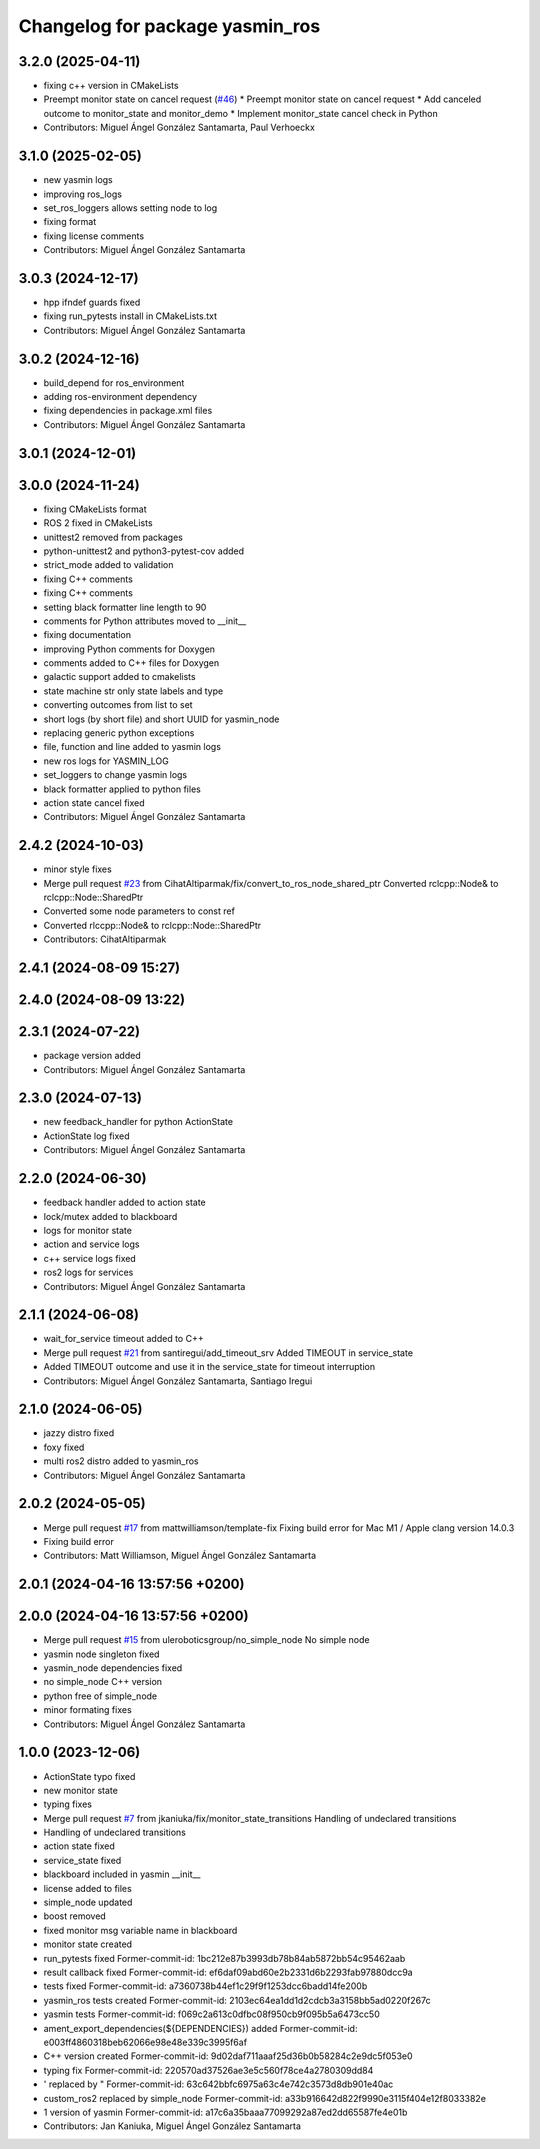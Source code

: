 ^^^^^^^^^^^^^^^^^^^^^^^^^^^^^^^^
Changelog for package yasmin_ros
^^^^^^^^^^^^^^^^^^^^^^^^^^^^^^^^


3.2.0 (2025-04-11)
------------------
* fixing c++ version in CMakeLists
* Preempt monitor state on cancel request (`#46 <https://github.com/uleroboticsgroup/yasmin/issues/46>`_)
  * Preempt monitor state on cancel request
  * Add canceled outcome to monitor_state and monitor_demo
  * Implement monitor_state cancel check in Python
* Contributors: Miguel Ángel González Santamarta, Paul Verhoeckx

3.1.0 (2025-02-05)
------------------
* new yasmin logs
* improving ros_logs
* set_ros_loggers allows setting node to log
* fixing format
* fixing license comments
* Contributors: Miguel Ángel González Santamarta

3.0.3 (2024-12-17)
------------------
* hpp ifndef guards fixed
* fixing run_pytests install in CMakeLists.txt
* Contributors: Miguel Ángel González Santamarta

3.0.2 (2024-12-16)
------------------
* build_depend for ros_environment
* adding ros-environment dependency
* fixing dependencies in package.xml files
* Contributors: Miguel Ángel González Santamarta

3.0.1 (2024-12-01)
------------------

3.0.0 (2024-11-24)
------------------
* fixing CMakeLists format
* ROS 2 fixed in CMakeLists
* unittest2 removed from packages
* python-unittest2 and python3-pytest-cov added
* strict_mode added to validation
* fixing C++ comments
* fixing C++ comments
* setting black formatter line length to 90
* comments for Python attributes moved to __init\_\_
* fixing documentation
* improving Python comments for Doxygen
* comments added to C++ files for Doxygen
* galactic support added to cmakelists
* state machine str only state labels and type
* converting outcomes from list to set
* short logs (by short file) and short UUID for yasmin_node
* replacing generic python exceptions
* file, function and line added to yasmin logs
* new ros logs for YASMIN_LOG
* set_loggers to change yasmin logs
* black formatter applied to python files
* action state cancel fixed
* Contributors: Miguel Ángel González Santamarta

2.4.2 (2024-10-03)
------------------
* minor style fixes
* Merge pull request `#23 <https://github.com/uleroboticsgroup/yasmin/issues/23>`_ from CihatAltiparmak/fix/convert_to_ros_node_shared_ptr
  Converted rclcpp::Node& to rclcpp::Node::SharedPtr
* Converted some node parameters to const ref
* Converted rlccpp::Node& to rclcpp::Node::SharedPtr
* Contributors: CihatAltiparmak

2.4.1 (2024-08-09 15:27)
------------------------

2.4.0 (2024-08-09 13:22)
------------------------

2.3.1 (2024-07-22)
------------------
* package version added
* Contributors: Miguel Ángel González Santamarta

2.3.0 (2024-07-13)
------------------
* new feedback_handler for python ActionState
* ActionState log fixed
* Contributors: Miguel Ángel González Santamarta

2.2.0 (2024-06-30)
------------------
* feedback handler added to action state
* lock/mutex added to blackboard
* logs for monitor state
* action and service logs
* c++ service logs fixed
* ros2 logs for services
* Contributors: Miguel Ángel González Santamarta

2.1.1 (2024-06-08)
------------------
* wait_for_service timeout added to C++
* Merge pull request `#21 <https://github.com/uleroboticsgroup/yasmin/issues/21>`_ from santiregui/add_timeout_srv
  Added TIMEOUT in service_state
* Added TIMEOUT outcome and use it in the service_state for timeout interruption
* Contributors: Miguel Ángel González Santamarta, Santiago Iregui

2.1.0 (2024-06-05)
------------------
* jazzy distro fixed
* foxy fixed
* multi ros2 distro added to yasmin_ros
* Contributors: Miguel Ángel González Santamarta

2.0.2 (2024-05-05)
------------------
* Merge pull request `#17 <https://github.com/uleroboticsgroup/yasmin/issues/17>`_ from mattwilliamson/template-fix
  Fixing build error for Mac M1 / Apple clang version 14.0.3
* Fixing build error
* Contributors: Matt Williamson, Miguel Ángel González Santamarta

2.0.1 (2024-04-16 13:57:56 +0200)
---------------------------------

2.0.0 (2024-04-16 13:57:56 +0200)
---------------------------------
* Merge pull request `#15 <https://github.com/uleroboticsgroup/yasmin/issues/15>`_ from uleroboticsgroup/no_simple_node
  No simple node
* yasmin node singleton fixed
* yasmin_node dependencies fixed
* no simple_node C++ version
* python free of simple_node
* minor formating fixes
* Contributors: Miguel Ángel González Santamarta

1.0.0 (2023-12-06)
------------------
* ActionState typo fixed
* new monitor state
* typing fixes
* Merge pull request `#7 <https://github.com/uleroboticsgroup/yasmin/issues/7>`_ from jkaniuka/fix/monitor_state_transitions
  Handling of undeclared transitions
* Handling of undeclared transitions
* action state fixed
* service_state fixed
* blackboard included in yasmin __init\_\_
* license added to files
* simple_node updated
* boost removed
* fixed monitor msg variable name in blackboard
* monitor state created
* run_pytests fixed
  Former-commit-id: 1bc212e87b3993db78b84ab5872bb54c95462aab
* result callback fixed
  Former-commit-id: ef6daf09abd60e2b2331d6b2293fab97880dcc9a
* tests fixed
  Former-commit-id: a7360738b44ef1c29f9f1253dcc6badd14fe200b
* yasmin_ros tests created
  Former-commit-id: 2103ec64ea1dd1d2cdcb3a3158bb5ad0220f267c
* yasmin tests
  Former-commit-id: f069c2a613c0dfbc08f950cb9f095b5a6473cc50
* ament_export_dependencies(${DEPENDENCIES}) added
  Former-commit-id: e003ff4860318beb62066e98e48e339c3995f6af
* C++ version created
  Former-commit-id: 9d02daf711aaaf25d36b0b58284c2e9dc5f053e0
* typing fix
  Former-commit-id: 220570ad37526ae3e5c560f78ce4a2780309dd84
* ' replaced by "
  Former-commit-id: 63c642bbfc6975a63c4e742c3573d8db901e40ac
* custom_ros2 replaced by simple_node
  Former-commit-id: a33b916642d822f9990e3115f404e12f8033382e
* 1 version of yasmin
  Former-commit-id: a17c6a35baaa77099292a87ed2dd65587fe4e01b
* Contributors: Jan Kaniuka, Miguel Ángel González Santamarta

